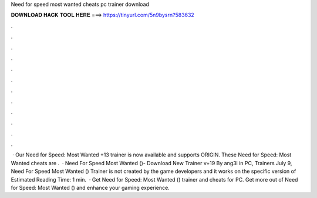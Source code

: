 Need for speed most wanted cheats pc trainer download

𝐃𝐎𝐖𝐍𝐋𝐎𝐀𝐃 𝐇𝐀𝐂𝐊 𝐓𝐎𝐎𝐋 𝐇𝐄𝐑𝐄 ===> https://tinyurl.com/5n9bysrn?583632

.

.

.

.

.

.

.

.

.

.

.

.

 · Our Need for Speed: Most Wanted +13 trainer is now available and supports ORIGIN. These Need for Speed: Most Wanted cheats are .  · Need For Speed Most Wanted ()- Download New Trainer v+19 By ang3l in PC, Trainers July 9, Need For Speed Most Wanted () Trainer is not created by the game developers and it works on the specific version of Estimated Reading Time: 1 min.  · Get Need for Speed: Most Wanted () trainer and cheats for PC. Get more out of Need for Speed: Most Wanted () and enhance your gaming experience.